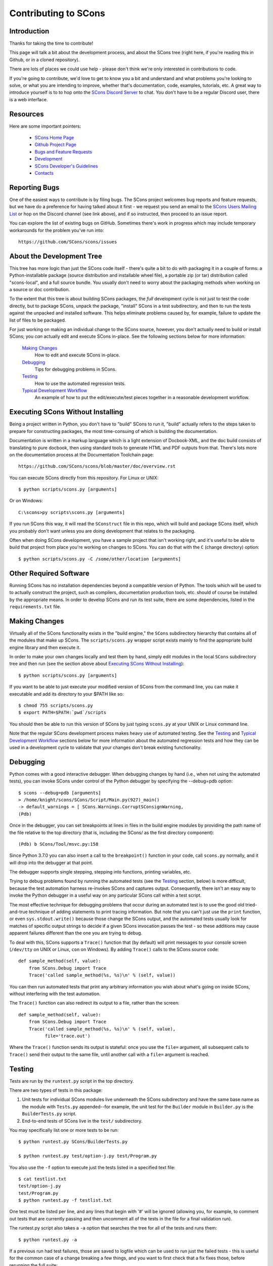 Contributing to SCons
#####################

Introduction
===========

Thanks for taking the time to contribute!

This page will talk a bit about the development process,
and about the SCons tree (right here, if you're reading this
in Github, or in a cloned repository).

There are lots of places we could use help - please don't
think we're only interested in contributions to code.

If you're going to contribute, we'd love to get to know you
a bit and understand and what problems you're looking to solve,
or what you are intending to improve, whether that's documentation,
code, examples, tutorials, etc. A great way to introduce yourself is to
to hop onto the `SCons Discord Server <https://discord.gg/bXVpWAy>`_
to chat.  You don't have to be a regular Discord user,
there is a web interface.

Resources
=========

Here are some important pointers:

  * `SCons Home Page <https://scons.org>`_
  * `Github Project Page <https://github.com/scons/scons>`_
  * `Bugs and Feature Requests <https://scons.org/bugs.html>`_
  * `Development <https://scons.org/dev.html>`_
  * `SCons Developer's Guidelines <https://scons.org/guidelines.html>`_
  * `Contacts <(https://scons.org/contact.html>`_

Reporting Bugs
==============

One of the easiest ways to contribute is by filing bugs.
The SCons project welcomes bug reports and feature requests,
but we have do a preference for having talked about it first -
we request you send an email to the 
`SCons Users Mailing List <https://two.pairlist.net/mailman/listinfo/scons-users>`_
or hop on the Discord channel (see link above), and if so
instructed, then proceed to an issue report.

You can explore the list of existing bugs on GitHub.
Sometimes there's work in progress which may include temporary
workarounds for the problem you've run into::

    https://github.com/SCons/scons/issues


About the Development Tree
==========================

This tree has more logic than just the SCons code itself -
there's quite a bit to do with packaging it in a couple
of forms: a Python-installable package (source distribution
and installable wheel file), a portable zip (or tar) distribution
called "scons-local", and a full source bundle.  You usually
don't need to worry about the packaging methods when working
on a source or doc contribution.

To the extent that this tree is about building SCons packages, the *full*
development cycle is not just to test the code directly, but to package SCons,
unpack the package, "install" SCons in a test subdirectory, and then to run
the tests against the unpacked and installed software.  This helps eliminate
problems caused by, for example, failure to update the list of files to be
packaged.

For just working on making an individual change to the SCons source, however,
you don't actually need to build or install SCons; you *can* actually edit and
execute SCons in-place.  See the following sections below for more
information:

    `Making Changes`_
        How to edit and execute SCons in-place.

    `Debugging`_
        Tips for debugging problems in SCons.

    `Testing`_
        How to use the automated regression tests.

    `Typical Development Workflow`_
        An example of how to put the edit/execute/test pieces
        together in a reasonable development workflow.


Executing SCons Without Installing
==================================

Being a project written in Python, you don't have to "build"
SCons to run it, "build" actually refers to the steps taken to prepare
for constructing packages, the most time-consuing of which is
building the documentation.  

Documentation is written in a markup language which is a
light extension of Docbook-XML, and the doc build consists
of translating to pure docbook, then using standard tools to
generate HTML and PDF outputs from that. There's lots more
on the documentation process at the Documentation Toolchain page::

    https://github.com/SCons/scons/blob/master/doc/overview.rst


You can execute SCons directly from this repository. For Linux or UNIX::

    $ python scripts/scons.py [arguments]

Or on Windows::

    C:\scons>py scripts\scons.py [arguments]

If you run SCons this way, it will read the ``SConstruct`` file in this repo,
which will build and package SCons itself, which you probably don't want
unless you are doing development that relates to the packaging.

Often when doing SCons development, you have a sample project that
isn't working right, and it's useful to be able to build that
project from place you're working on changes to SCons. You
can do that with the ``C`` (change directory) option::

    $ python scripts/scons.py -C /some/other/location [arguments]

Other Required Software
=======================

Running SCons has no installation dependencies beyond a compatible version
of Python. The tools which will be used to to actually construct the
project, such as compilers, documentation production tools, etc.
should of course be installed by the appropriate means.  In order
to develop SCons and run its test suite, there are some dependencies,
listed in the ``requirements.txt`` file.

Making Changes
==============

Virtually all of the SCons functionality exists in the "build engine," the
``SCons`` subdirectory hierarchy that contains all of the modules that
make up SCons.  The ``scripts/scons.py`` wrapper script exists mainly to find
the appropriate build engine library and then execute it.

In order to make your own changes locally and test them by hand, simply edit
modules in the local ``SCons`` subdirectory tree and then run
(see the section above about `Executing SCons Without Installing`_)::

    $ python scripts/scons.py [arguments]

If you want to be able to just execute your modified version of SCons from the
command line, you can make it executable and add its directory to your $PATH
like so::

    $ chmod 755 scripts/scons.py
    $ export PATH=$PATH:`pwd`/scripts

You should then be able to run this version of SCons by just typing ``scons.py``
at your UNIX or Linux command line.

Note that the regular SCons development process makes heavy use of automated
testing.  See the `Testing`_ and `Typical Development Workflow`_ sections below for more
information about the automated regression tests and how they can be used in a
development cycle to validate that your changes don't break existing
functionality.


Debugging
=========

Python comes with a good interactive debugger.  When debugging changes by hand
(i.e., when not using the automated tests), you can invoke SCons under control
of the Python debugger by specifying the --debug=pdb option::

    $ scons --debug=pdb [arguments]
    > /home/knight/scons/SCons/Script/Main.py(927)_main()
    -> default_warnings = [ SCons.Warnings.CorruptSConsignWarning,
    (Pdb)

Once in the debugger, you can set breakpoints at lines in files in the build
engine modules by providing the path name of the file relative to the
top directory (that is, including the SCons/ as the first directory
component)::

    (Pdb) b SCons/Tool/msvc.py:158

Since Python 3.7.0 you can also insert a call to the ``breakpoint()``
function in your code, call ``scons.py`` normally, and it will drop into
the debugger at that point.

The debugger supports single stepping, stepping into functions, printing
variables, etc.

Trying to debug problems found by running the automated tests (see the
`Testing`_ section, below) is more difficult, because the test automation
harness re-invokes SCons and captures output. Consequently, there isn't an
easy way to invoke the Python debugger in a useful way on any particular SCons
call within a test script.

The most effective technique for debugging problems that occur during an
automated test is to use the good old tried-and-true technique of adding
statements to print tracing information.  But note that you can't just use
the ``print`` function, or even ``sys.stdout.write()`` because those change the
SCons output, and the automated tests usually look for matches of specific
output strings to decide if a given SCons invocation passes the test -
so these additions may cause apparent failures different than the one you
are trying to debug.

To deal with this, SCons supports a ``Trace()`` function that (by default) will
print messages to your console screen (``/dev/tty`` on UNIX or Linux, ``con`` on
Windows).  By adding ``Trace()`` calls to the SCons source code::

    def sample_method(self, value):
        from SCons.Debug import Trace
        Trace('called sample_method(%s, %s)\n' % (self, value))

You can then run automated tests that print any arbitrary information you wish
about what's going on inside SCons, without interfering with the test
automation.

The ``Trace()`` function can also redirect its output to a file, rather than the
screen::

    def sample_method(self, value):
        from SCons.Debug import Trace
        Trace('called sample_method(%s, %s)\n' % (self, value),
              file='trace.out')

Where the ``Trace()`` function sends its output is stateful: once you use the
``file=`` argument, all subsequent calls to ``Trace()`` send their output to the
same file, until another call with a ``file=`` argument is reached.


Testing
=======

Tests are run by the ``runtest.py`` script in the top directory.

There are two types of tests in this package:

1. Unit tests for individual SCons modules live underneath the SCons
   subdirectory and have the same base name as the module with ``Tests.py``
   appended--for example, the unit test for the ``Builder`` module in
   ``Builder.py`` is the ``BuilderTests.py`` script.

2. End-to-end tests of SCons live in the ``test/`` subdirectory.

You may specifically list one or more tests to be run::

        $ python runtest.py SCons/BuilderTests.py

        $ python runtest.py test/option-j.py test/Program.py

You also use the ``-f`` option to execute just the tests listed in a specified
text file::

        $ cat testlist.txt
        test/option-j.py
        test/Program.py
        $ python runtest.py -f testlist.txt

One test must be listed per line, and any lines that begin with '#' will be
ignored (allowing you, for example, to comment out tests that are currently
passing and then uncomment all of the tests in the file for a final validation
run).

The runtest.py script also takes a ``-a`` option that searches the tree for all of
the tests and runs them::

        $ python runtest.py -a

If a previous run had test failures, those are saved to logfile which
can be used to run just the failed tests - this is useful for the common
case of a change breaking a few things, and you want to first check that
a fix fixes those, before rerunning the full suite::

        $ python runtest.py --retry

If more than one test is run, the ``runtest.py`` script prints a summary of
any tests that failed or yielded no result (usually these are skips due
to run-time checks of conditions). ``runtest.py`` has options to change
the output, just see the command's help message.

The above invocations all test directly the files underneath the ``SCons/``
subdirectory, and do not require that a build be performed first.

Typical Development Workflow
============================

    Caveat: The point of this section isn't to describe one dogmatic workflow.
    Just running the test suite can be time-consuming, and getting a patch to
    pass all of the tests can be more so.  If you're genuinely blocked, it may
    make more sense to submit a patch with a note about which tests still
    fail, and how.  Someone else may be able to take your "initial draft" and
    figure out how to improve it to fix the rest of the tests.  So there's
    plenty of room for use of good judgement.

The various techniques described in the above sections can be combined to
create simple and effective workflows that allow you to validate that patches
you submit to SCons don't break existing functionality and have adequate
testing, thereby increasing the speed with which they can be integrated.

For example, suppose your project's SCons configuration is blocked by an SCons
bug, and you decide you want to fix it and submit the patch.  Here's one
possible way to go about doing that (using UNIX/Linux as the development
platform, Windows users can translate as appropriate)):

- Change to the top of your checked-out SCons tree.

- Confirm that the bug still exists in this version of SCons by using the ``-C``
  option to run the broken build::

      $ python scripts/scons.py -C /home/me/broken_project .

- Fix the bug in SCons by editing appropriate module files underneath
  SCons.

- Confirm that you've fixed the bug affecting your project::

      $ python scripts/scons.py -C /home/me/broken_project .

- Test to see if your fix had any unintended side effects that break existing
  functionality::

      $ python runtest.py -a -o test.log

  Be patient, there are more than 1100 test scripts in the whole suite!

  If any test scripts fail, they will be listed in a summary at the end of the
  log file.  Some test scripts may also report NO RESULT because (for example)
  your local system is the wrong type or doesn't have some installed utilities
  necessary to run the script.  In general, you can ignore the NO RESULT list,
  beyond having checked once that the tests that matter to your change are
  actually being executed on your test system!  These failed tests are
  automatically saved to ``failed_tests.log``.

- Now debug the test failures and fix them, either by changing SCons, or by
  making necessary changes to the tests (if, for example, you have a strong
  reason to change functionality, or if you find that the bug really is in the
  test script itself).  After each change, use the ``--retry``
  option to examine the effects of the change on the subset of tests that
  last failed::

      $ [edit]
      $ python runtest.py --retry

  Repeat this until all of the tests that originally failed now pass.

- Now you need to go back and validate that any changes you made while getting
  the tests to pass didn't break the fix you originally put in, and didn't
  introduce any *additional* unintended side effects that broke other tests::

      $ python scripts/scons.py -C /home/me/broken_project .
      $ python runtest.py -a -o test.log

Of course, the above is only one suggested workflow.  In practice, there is a
lot of room for judgment and experience to make things go quicker.  For
example, if you're making a change to just the Java support, you might start
looking for regressions by just running the ``test/Java/\*.py`` tests instead of
running all tests with ``runtest.py -a``.


Building Packages
=================

We use SCons (version 3.1.2 or later) to build its own packages.  If you
already have an appropriate version of SCons installed on your system,
you can build everything by simply running it::

    $ scons

If you don't have SCons already installed on your system,
you can run the build directly from the source tree
(see the section above about `Executing SCons Without Installing`_)::

    $ python scripts/scons.py

Those are full builds: depending on the utilities installed on your system,
any or all of the following packages will be built::

    SCons-4.3.0-py3-none-any.whl
    SCons-4.3.0ayyyymmdd.tar.gz
    SCons-4.3.0ayyyymmdd.zip
    scons-doc-4.3.0ayyyymmdd.tar.gz
    scons-local-4.3.0ayyyymmdd.tar.gz
    scons-local-4.3.0ayyyymmdd.zip

The ``SConstruct`` file is supposed to be smart enough to avoid trying to build
packages for which you don't have the proper utilities installed.

If you receive a build error, please report it to the scons-devel mailing list
and open a bug report on the SCons bug tracker.

Note that in addition to creating the above packages, the default build will
also unpack one or more of the packages for testing.

If you're working on documentation and just want to make sure that still builds,
there's a "doc" target::

    $ python scripts/scons.py doc

Contents of this Tree
=====================

Not guaranteed to be up-to-date (but better than nothing):

bench/
    A subdirectory for benchmarking scripts, used to perform timing tests
    to decide what specific idioms are most efficient for various parts of
    the code base.  We check these in so they're available in case we have
    to revisit any of these decisions in the future.

bin/
    Miscellaneous utilities used in SCons development.  Right now,
    some of the stuff here includes:

    - a script that runs pychecker on our source tree;

    - a script that counts source and test files and numbers of lines in each;

    - a prototype script for capturing sample SCons output in xml files;

    - a script that can profile and time a packaging build of SCons itself;

    - a copy of xml_export, which can retrieve project data from SourceForge;
      (obsolete, as project now lives on GitHub and PyPi).

    - scripts and a Python module for translating the SCons home-brew XML
      documentation tags into DocBook and man page format

bootstrap.py
    Obsolete packaging logic - ignore this.

debian/
    Files needed to construct a Debian package. The contents of this directory
    are dictated by the
    `Debian Policy Manual <https://www.debian.org/doc/debian-policy>`).
    The package will not be accepted into the Debian distribution unless
    the contents of this directory satisfy the relevant Debian policies.
    At this point, this is a sample; SCons is packaged in the Debian
    project (and thus inherited by projects which derive from it, if
    they haven't made their own packages). See:

    - <https://packages.debian.org/bullseye/scons>_
    - <https://packages.ubuntu.com/impish/scons>_

doc/
    SCons documentation.  A variety of things here, in various stages of
    (in)completeness. Note not all of the documentation is in ``doc`` -
    for tools and other self-contained items, there is often a documentation
    file together with the source, with a ``.xml`` suffix, in the same
    way there is often a unit-test file kept together with the source it tests.

LICENSE
    A copy of the copyright and terms under which SCons is distributed (the
    Open Source Initiative-approved MIT license).

LICENSE-local
    A copy of the copyright and terms under which SCons is distributed for
    inclusion in the scons-local-{version} packages.  This is the same as
    LICENSE with a preamble that specifies the licensing terms are for SCons
    itself, not any other package that includes SCons.

README.rst
    What you're looking at right now.

README-local.rst
    A README file for inclusion in the scons-local-{version} packages.
    Similar to this file, but stripped down and modified for people looking at
    including SCons in their shipped software.

README-SF.rst
    A README file the SourceForge project page - although the project is
    no longer developed on SourceForge, this still serves as a download
    location.

runtest.py
    Script for running SCons tests.  By default, this will run a test against
    the code in the local SCons tree, so you don't have to do a build before
    testing your changes.

SConstruct
    The file describing to SCons how to build the SCons distribution.

    (It has been pointed out that it's hard to find the SCons API in this
    SConstruct file, and that it looks a lot more like a pure Python script
    than a build configuration file.  That's mainly because all of the magick
    we have to perform to deal with all of the different packaging formats
    requires a lot of pure Python manipulation.  In other words, don't look at
    this file for an example of how easy it is to use SCons to build "normal"
    software.)

SCons/
    Where the actual source code is kept, of course.

test/
    End-to-end tests of the SCons utility itself.  These are separate from the
    individual module unit tests, which live side-by-side with the modules
    under SCons.

testing/
    SCons testing framework.
